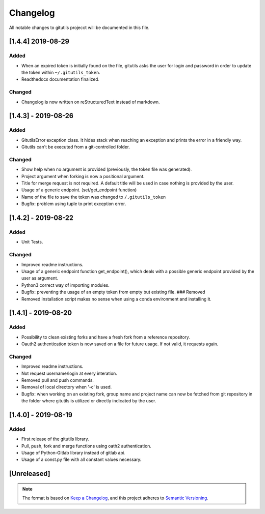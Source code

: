 Changelog
=========

All notable changes to gitutils projecct will be documented in this
file.

[1.4.4] 2019-08-29
------------
Added
~~~~~
-  When an expired token is initially found on the file, gitutils asks the user for login and password in order to update the token within ``~/.gitutils_token``.
-  Readthedocs documentation finalized.

Changed
~~~~~~~
-  Changelog is now written on reStructuredText instead of markdown.


[1.4.3] - 2019-08-26
--------------------

Added
~~~~~

-  GitutilsError exception class. It hides stack when reaching an
   exception and prints the error in a friendly way.
-  Gitutils can't be executed from a git-controlled folder.

Changed
~~~~~~~
-  Show help when no argument is provided (previously, the token file
   was generated).
-  Project argument when forking is now a positional argument.
-  Title for merge request is not required. A default title will be used
   in case nothing is provided by the user.
-  Usage of a generic endpoint. (set/get\_endpoint function)
-  Name of the file to save the token was changed to
   ``/.gitutils_token``
-  Bugfix: problem using tuple to print exception error.

[1.4.2] - 2019-08-22
--------------------

Added
~~~~~

-  Unit Tests.

Changed
~~~~~~~
-  Improved readme instructions.
-  Usage of a generic endpoint function get\_endpoint(), which deals
   with a possible generic endpoint provided by the user as argument.
-  Python3 correct way of importing modules.
-  Bugfix: preventing the usage of an empty token from empty but
   existing file. ### Removed
-  Removed installation script makes no sense when using a conda environment and
   installing it.

[1.4.1] - 2019-08-20
--------------------

Added
~~~~~

-  Possibility to clean existing forks and have a fresh fork from a
   reference repository.
-  Oauth2 authentication token is now saved on a file for future usage.
   If not valid, it requests again.

Changed
~~~~~~~
-  Improved readme instructions.
-  Not request username/login at every interation.
-  Removed pull and push commands.
-  Removal of local directory when '-c' is used.
-  Bugfix: when working on an existing fork, group name and project name
   can now be fetched from git repository in the folder where gitutils
   is utilized or directly indicated by the user.

[1.4.0] - 2019-08-19
--------------------

Added
~~~~~

-  First release of the gitutils library.
-  Pull, push, fork and merge functions using oath2 authentication.
-  Usage of Python-Gitlab library instead of gitlab api.
-  Usage of a const.py file with all constant values necessary.

[Unreleased]
------------


.. note:: The format is based on `Keep a Changelog <https://keepachangelog.com/en/1.0.0/>`__, and this project adheres to `Semantic Versioning <https://semver.org/spec/v2.0.0.html>`__.